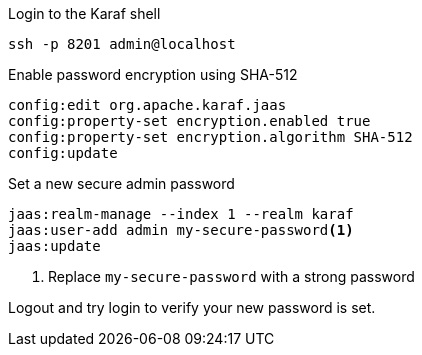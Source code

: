 .Login to the Karaf shell
[source, console]
----
ssh -p 8201 admin@localhost
----

.Enable password encryption using SHA-512
[source, karaf]
----
config:edit org.apache.karaf.jaas
config:property-set encryption.enabled true
config:property-set encryption.algorithm SHA-512
config:update
----

.Set a new secure admin password
[source, karaf]
----
jaas:realm-manage --index 1 --realm karaf
jaas:user-add admin my-secure-password<1>
jaas:update
----
<1> Replace `my-secure-password` with a strong password

Logout and try login to verify your new password is set.
